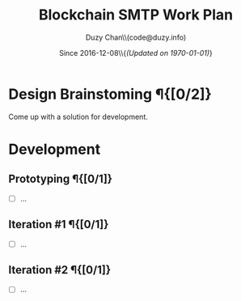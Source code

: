 #+TITLE: Blockchain SMTP Work Plan
#+AUTHOR: Duzy Chan\\\tiny(code@duzy.info)
#+DATE: Since 2016-12-08\\\footnotesize{\sl (Updated on \today)}
#+OPTIONS: toc:nil
#+LaTeX_CLASS_OPTIONS: [colorlinks=true,urlcolor=blue,secnums]
#+LaTeX_HEADER: \usepackage[margin=1.in]{geometry}
#+LaTeX_HEADER: \usepackage[dvipsnames]{xcolor}
#+LaTeX: \setcounter{secnumdepth}{1}
#+LaTeX: \def\P#1{{\tiny\textcolor{CadetBlue}{#1}}}
#+LaTeX: \def\issue#1{{\footnotesize\textcolor{red}{{\bf ISSUE:}\ #1}}}

* Design Brainstoming \P{[0/2]}

  Come up with a solution for development.
  
* Development

** Prototyping \P{[0/1]}

   - [ ] ...
     
** Iteration #1 \P{[0/1]}

   - [ ] ...
     
** Iteration #2 \P{[0/1]}
   
   - [ ] ...

